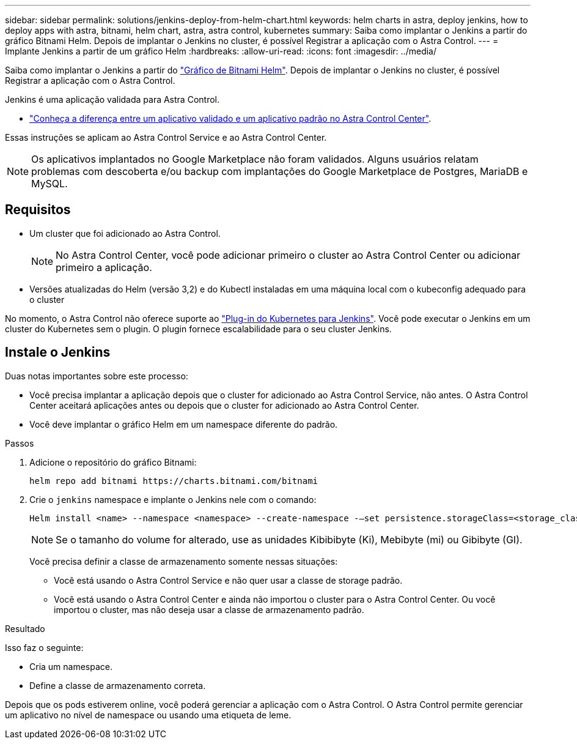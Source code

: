 ---
sidebar: sidebar 
permalink: solutions/jenkins-deploy-from-helm-chart.html 
keywords: helm charts in astra, deploy jenkins, how to deploy apps with astra, bitnami, helm chart, astra, astra control, kubernetes 
summary: Saiba como implantar o Jenkins a partir do gráfico Bitnami Helm. Depois de implantar o Jenkins no cluster, é possível Registrar a aplicação com o Astra Control. 
---
= Implante Jenkins a partir de um gráfico Helm
:hardbreaks:
:allow-uri-read: 
:icons: font
:imagesdir: ../media/


Saiba como implantar o Jenkins a partir do https://bitnami.com/stack/jenkins/helm["Gráfico de Bitnami Helm"^]. Depois de implantar o Jenkins no cluster, é possível Registrar a aplicação com o Astra Control.

Jenkins é uma aplicação validada para Astra Control.

* link:../concepts/validated-vs-standard.html["Conheça a diferença entre um aplicativo validado e um aplicativo padrão no Astra Control Center"^].


Essas instruções se aplicam ao Astra Control Service e ao Astra Control Center.


NOTE: Os aplicativos implantados no Google Marketplace não foram validados. Alguns usuários relatam problemas com descoberta e/ou backup com implantações do Google Marketplace de Postgres, MariaDB e MySQL.



== Requisitos

* Um cluster que foi adicionado ao Astra Control.
+

NOTE: No Astra Control Center, você pode adicionar primeiro o cluster ao Astra Control Center ou adicionar primeiro a aplicação.

* Versões atualizadas do Helm (versão 3,2) e do Kubectl instaladas em uma máquina local com o kubeconfig adequado para o cluster


No momento, o Astra Control não oferece suporte ao https://plugins.jenkins.io/kubernetes/["Plug-in do Kubernetes para Jenkins"^]. Você pode executar o Jenkins em um cluster do Kubernetes sem o plugin. O plugin fornece escalabilidade para o seu cluster Jenkins.



== Instale o Jenkins

Duas notas importantes sobre este processo:

* Você precisa implantar a aplicação depois que o cluster for adicionado ao Astra Control Service, não antes. O Astra Control Center aceitará aplicações antes ou depois que o cluster for adicionado ao Astra Control Center.
* Você deve implantar o gráfico Helm em um namespace diferente do padrão.


.Passos
. Adicione o repositório do gráfico Bitnami:
+
[listing]
----
helm repo add bitnami https://charts.bitnami.com/bitnami
----
. Crie o `jenkins` namespace e implante o Jenkins nele com o comando:
+
[listing]
----
Helm install <name> --namespace <namespace> --create-namespace -–set persistence.storageClass=<storage_class>
----
+

NOTE: Se o tamanho do volume for alterado, use as unidades Kibibibyte (Ki), Mebibyte (mi) ou Gibibyte (GI).

+
Você precisa definir a classe de armazenamento somente nessas situações:

+
** Você está usando o Astra Control Service e não quer usar a classe de storage padrão.
** Você está usando o Astra Control Center e ainda não importou o cluster para o Astra Control Center. Ou você importou o cluster, mas não deseja usar a classe de armazenamento padrão.




.Resultado
Isso faz o seguinte:

* Cria um namespace.
* Define a classe de armazenamento correta.


Depois que os pods estiverem online, você poderá gerenciar a aplicação com o Astra Control. O Astra Control permite gerenciar um aplicativo no nível de namespace ou usando uma etiqueta de leme.
